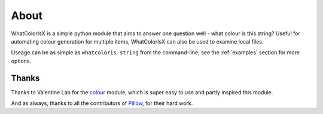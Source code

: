 About
=====

WhatColorIsX is a simple python module that aims to answer one question well -
what colour is this string? Useful for automating colour generation for multiple
items, WhatColorIsX can also be used to examine local files.

Useage can be as simple as ``whatcoloris string`` from the command-line; see the
:ref:`examples` section for more options.

Thanks
------

Thanks to Valentine Lab for the `colour`_ module, which is super easy to use and
partly inspired this module.

.. _colour: https://github.com/vaab/colour

And as always, thanks to all the contributors of `Pillow`_, for their hard work.

.. _Pillow: http://python-pillow.github.io/

.. todolist::